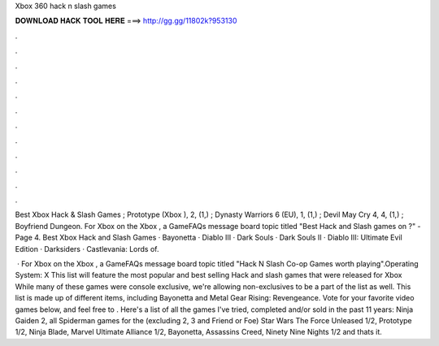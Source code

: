 Xbox 360 hack n slash games



𝐃𝐎𝐖𝐍𝐋𝐎𝐀𝐃 𝐇𝐀𝐂𝐊 𝐓𝐎𝐎𝐋 𝐇𝐄𝐑𝐄 ===> http://gg.gg/11802k?953130



.



.



.



.



.



.



.



.



.



.



.



.

Best Xbox Hack & Slash Games ; Prototype (Xbox ), 2, (1,) ; Dynasty Warriors 6 (EU), 1, (1,) ; Devil May Cry 4, 4, (1,) ; Boyfriend Dungeon. For Xbox on the Xbox , a GameFAQs message board topic titled "Best Hack and Slash games on ?" - Page 4. Best Xbox Hack and Slash Games · Bayonetta · Diablo III · Dark Souls · Dark Souls II · Diablo III: Ultimate Evil Edition · Darksiders · Castlevania: Lords of.

 · For Xbox on the Xbox , a GameFAQs message board topic titled "Hack N Slash Co-op Games worth playing".Operating System: X This list will feature the most popular and best selling Hack and slash games that were released for Xbox While many of these games were console exclusive, we're allowing non-exclusives to be a part of the list as well. This list is made up of different items, including Bayonetta and Metal Gear Rising: Revengeance. Vote for your favorite video games below, and feel free to . Here's a list of all the games I've tried, completed and/or sold in the past 11 years: Ninja Gaiden 2, all Spiderman games for the (excluding 2, 3 and Friend or Foe) Star Wars The Force Unleased 1/2, Prototype 1/2, Ninja Blade, Marvel Ultimate Alliance 1/2, Bayonetta, Assassins Creed, Ninety Nine Nights 1/2 and thats it.
